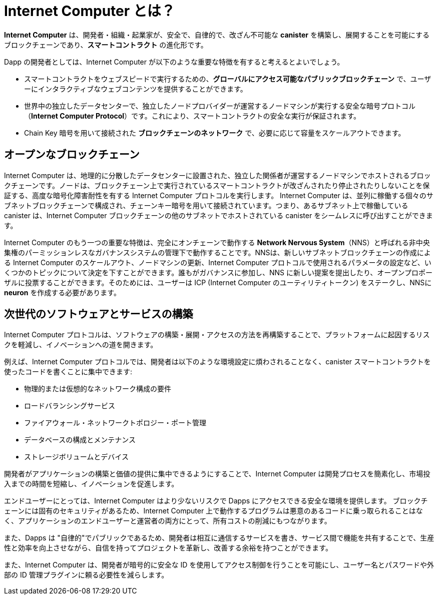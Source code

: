 :IC: Internet Computer
= {IC} とは？
:keywords: Internet Computer,blockchain,protocol,replica,subnet,data center,smart contract,canister,developer
:proglang: Motoko
:company-id: DFINITY

[[ic-overview]]

*{IC}* は、開発者・組織・起業家が、安全で、自律的で、改ざん不可能な *canister* を構築し、展開することを可能にするブロックチェーンであり、*スマートコントラクト* の進化形です。

Dapp の開発者としては、{IC} が以下のような重要な特徴を有すると考えるとよいでしょう。

* スマートコントラクトをウェブスピードで実行するための、*グローバルにアクセス可能なパブリックブロックチェーン* で、ユーザーにインタラクティブなウェブコンテンツを提供することができます。
* 世界中の独立したデータセンターで、独立したノードプロバイダーが運営するノードマシンが実行する安全な暗号プロトコル（*Internet Computer Protocol*）です。これにより、スマートコントラクトの安全な実行が保証されます。
* Chain Key 暗号を用いて接続された *ブロックチェーンのネットワーク* で、必要に応じて容量をスケールアウトできます。

== オープンなブロックチェーン

{IC} は、地理的に分散したデータセンターに設置された、独立した関係者が運営するノードマシンでホストされるブロックチェーンです。ノードは、ブロックチェーン上で実行されているスマートコントラクトが改ざんされたり停止されたりしないことを保証する、高度な暗号化障害耐性を有する {IC} プロトコルを実行します。  {IC} は、並列に稼働する個々のサブネットブロックチェーンで構成され、チェーンキー暗号を用いて接続されています。つまり、あるサブネット上で稼働している canister は、{IC} ブロックチェーンの他のサブネットでホストされている canister をシームレスに呼び出すことができます。

{IC} のもう一つの重要な特徴は、完全にオンチェーンで動作する *Network Nervous System*（NNS）と呼ばれる非中央集権のパーミッションレスなガバナンスシステムの管理下で動作することです。NNSは、新しいサブネットブロックチェーンの作成による {IC} のスケールアウト、ノードマシンの更新、{IC} プロトコルで使用されるパラメータの設定など、いくつかのトピックについて決定を下すことができます。誰もがガバナンスに参加し、NNS に新しい提案を提出したり、オープンプロポーザルに投票することができます。そのためには、ユーザーは ICP ({IC} のユーティリティトークン) をステークし、NNSに *neuron* を作成する必要があります。

[[next-gen]]
== 次世代のソフトウェアとサービスの構築

{IC} プロトコルは、ソフトウェアの構築・展開・アクセスの方法を再構築することで、プラットフォームに起因するリスクを軽減し、イノベーションへの道を開きます。

例えば、{IC} プロトコルでは、開発者は以下のような環境設定に煩わされることなく、canister スマートコントラクトを使ったコードを書くことに集中できます:

* 物理的または仮想的なネットワーク構成の要件
* ロードバランシングサービス
* ファイアウォール・ネットワークトポロジー・ポート管理
* データベースの構成とメンテナンス
* ストレージボリュームとデバイス

開発者がアプリケーションの構築と価値の提供に集中できるようにすることで、{IC} は開発プロセスを簡素化し、市場投入までの時間を短縮し、イノベーションを促進します。

エンドユーザーにとっては、{IC} はより少ないリスクで Dapps にアクセスできる安全な環境を提供します。
ブロックチェーンには固有のセキュリティがあるため、{IC} 上で動作するプログラムは悪意のあるコードに乗っ取られることはなく、アプリケーションのエンドユーザーと運営者の両方にとって、所有コストの削減にもつながります。

また、Dapps は "自律的"でパブリックであるため、開発者は相互に通信するサービスを書き、サービス間で機能を共有することで、生産性と効率を向上させながら、自信を持ってプロジェクトを革新し、改善する余裕を持つことができます。

また、{IC} は、開発者が暗号的に安全な ID を使用してアクセス制御を行うことを可能にし、ユーザー名とパスワードや外部の ID 管理プラグインに頼る必要性を減らします。

////
= What is the {IC}?
:keywords: Internet Computer,blockchain,protocol,replica,subnet,data center,smart contract,canister,developer
:proglang: Motoko
:IC: Internet Computer
:company-id: DFINITY

[[ic-overview]]

The *{IC}* is a blockchain that enables developers, organizations, and entrepreneurs to build and deploy secure, autonomous, and tamper-proof *canisters*, an evolution of *smart contracts*.

As a dapp developer, you might find it useful to think of the {IC} as providing the following key features:

* A *globally-accessible, public blockchain* for running smart contracts at web speed, that can serve interactive web content to users.
* A secure cryptographic protocol (*Internet Computer Protocol*) run by nodes machines operated by independent node providers in independent data centers all over the world. This guarantees the secure execution of smart contracts.
* A *network of blockchains* connected using Chain Key cryptography that can scale out its capacity as required.

== An open blockchain

The {IC} is a blockchain hosted on node machines operated by independent parties and located in geographically distributed datacenters. The nodes run the {IC} Protocol, an advanced cryptographic fault-tolerant protocol which ensures that smart contracts running on the blockchain cannot be tampered with or stopped.  The {IC} is composed of individual subnet blockchains running in parallel and connected using chain key cryptography. This means that canisters running on a subnet can seamlessly call canisters hosted in any other subnet of the {IC} blockchain.

Another important feature of the {IC} is that it runs under the control of a decentralized permissionless governance system, called *Network Nervous System* (NNS), which runs completely on-chain. The NNS can make decisions on several topics, including scaling out the {IC} by creating new subnet blockchains, updating the node machines, and configuring parameters used in the {IC} protocol. Anyone can participate in the governance and submit new proposals to the NNS or vote on open proposals. To do so, users have to stake ICP, the {IC} utility tokens, and create a *neuron* with the NNS.

[[next-gen]]
== Building the next generation of software and services

The {IC} protocol reduces platform-based risks and paves the way for innovation by re-imagining how software is built, deployed, and accessed. 

For example, with the {IC}, developers can focus on writing code using canister smart contracts without environment-related distractions such as:

* physical or virtual network configuration requirements
* load balancing services
* firewalls, network topology, or port management
* database configuration and maintenance
* storage volumes and devices

By enabling developers to focus on building applications and delivering value, the {IC} helps simplify the development process, reduce time to market, and foster innovation.

For end-users, the {IC} provides a secure environment for accessing dapps with fewer risks.
Because of the inherent security of the blockchain, programs running on the {IC} cannot be hijacked by malicious code, which also reduces the total cost of ownership for both application end-users or organizations.

In addition, because dapps can be "autonomous" and public, developers can write services that communicate with each other and share functions in ways that increase productivity and efficiency while leaving room to innovate and improve projects with confidence.

The {IC} also enables developers to use cryptographically-secure identities to enforce access controls, reducing the need to rely on usernames and passwords or external identity management plug-ins.
////

////
== Want to learn more?

If you are looking for more information about the Internet Computer project and how it fits into the natural evolution of blockchain technology and the internet itself, check out the following related resources:

* link:https://www.youtube.com/watch?v=XgsOKP224Zw[Overview of the Internet Computer (video)]
* link:https://www.youtube.com/watch?v=jduSMHxdYD8[Building on the {IC}: Fundamentals (video)]
* link:https://www.youtube.com/watch?v=LKpGuBOXxtQ[Introducing Canisters — An Evolution of Smart Contracts (video)]
* link:https://dfinity.org/faq/[Frequently Asked Questions (video and short articles)]

////